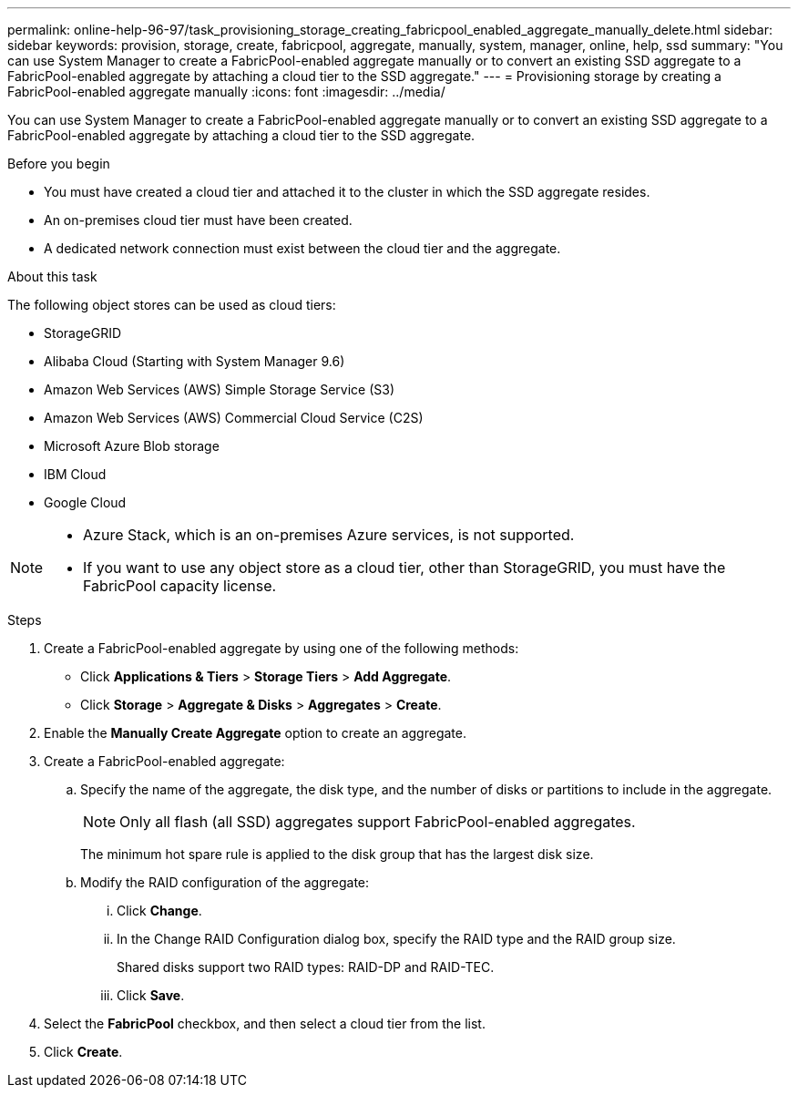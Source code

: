---
permalink: online-help-96-97/task_provisioning_storage_creating_fabricpool_enabled_aggregate_manually_delete.html
sidebar: sidebar
keywords: provision, storage, create, fabricpool, aggregate, manually, system, manager, online, help, ssd
summary: "You can use System Manager to create a FabricPool-enabled aggregate manually or to convert an existing SSD aggregate to a FabricPool-enabled aggregate by attaching a cloud tier to the SSD aggregate."
---
= Provisioning storage by creating a FabricPool-enabled aggregate manually
:icons: font
:imagesdir: ../media/

[.lead]
You can use System Manager to create a FabricPool-enabled aggregate manually or to convert an existing SSD aggregate to a FabricPool-enabled aggregate by attaching a cloud tier to the SSD aggregate.

.Before you begin

* You must have created a cloud tier and attached it to the cluster in which the SSD aggregate resides.
* An on-premises cloud tier must have been created.
* A dedicated network connection must exist between the cloud tier and the aggregate.

.About this task

The following object stores can be used as cloud tiers:

* StorageGRID
* Alibaba Cloud (Starting with System Manager 9.6)
* Amazon Web Services (AWS) Simple Storage Service (S3)
* Amazon Web Services (AWS) Commercial Cloud Service (C2S)
* Microsoft Azure Blob storage
* IBM Cloud
* Google Cloud

[NOTE]
====

* Azure Stack, which is an on-premises Azure services, is not supported.
* If you want to use any object store as a cloud tier, other than StorageGRID, you must have the FabricPool capacity license.

====

.Steps

. Create a FabricPool-enabled aggregate by using one of the following methods:
 ** Click *Applications & Tiers* > *Storage Tiers* > *Add Aggregate*.
 ** Click *Storage* > *Aggregate & Disks* > *Aggregates* > *Create*.
. Enable the *Manually Create Aggregate* option to create an aggregate.
. Create a FabricPool-enabled aggregate:
 .. Specify the name of the aggregate, the disk type, and the number of disks or partitions to include in the aggregate.
+
[NOTE]
====
Only all flash (all SSD) aggregates support FabricPool-enabled aggregates.
====
+
The minimum hot spare rule is applied to the disk group that has the largest disk size.

 .. Modify the RAID configuration of the aggregate:
  ... Click *Change*.
  ... In the Change RAID Configuration dialog box, specify the RAID type and the RAID group size.
+
Shared disks support two RAID types: RAID-DP and RAID-TEC.

  ... Click *Save*.
. Select the *FabricPool* checkbox, and then select a cloud tier from the list.
. Click *Create*.
